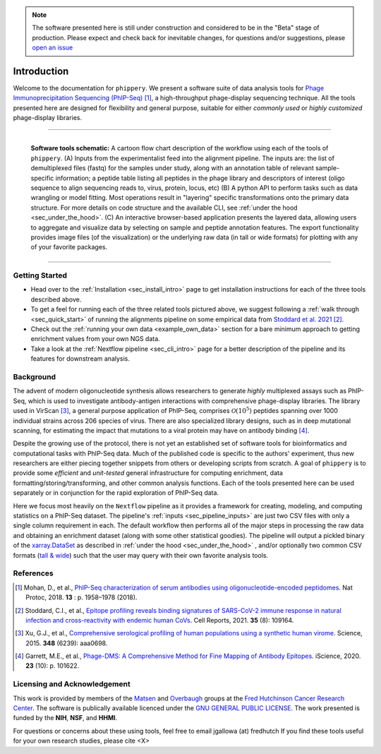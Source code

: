 .. note:: The software presented here is still under construction and 
    considered to be in the "Beta" stage of production. 
    Please expect and check back for inevitable changes, 
    for questions and/or suggestions, please
    `open an issue <https://github.com/matsengrp/phippery/issues>`_

.. _sec_introduction:

============
Introduction
============

Welcome to the documentation for ``phippery``. 
We present a software suite of data analysis tools for 
`Phage Immunoprecipitation Sequencing (PhIP-Seq) <https://www.nature.com/articles/s41596-018-0025-6>`_ [#PhIPSeq]_,
a high-throughput phage-display sequencing technique.
All the tools presented here are 
designed for flexibility and general purpose, suitable for
either *commonly used* or *highly customized* phage-display libraries.

===============================================

.. figure:: images/phippery-suite-6.svg
  :width: 1000
  :alt: phippery suite schematic
  :align: left

  **Software tools schematic:** A cartoon flow 
  chart description of the workflow using
  each of the tools of ``phippery``.
  (A) Inputs from the experimentalist feed into
  the alignment pipeline. The inputs are: the list 
  of demultiplexed files (fastq) for the samples
  under study, along with an annotation table of
  relevant sample-specific information; a peptide
  table listing all peptides in the phage library
  and descriptors of interest (oligo sequence to 
  align sequencing reads to, virus, protein,
  locus, etc)
  (B) A python API to perform tasks such as 
  data wrangling or model fitting. 
  Most operations result in "layering"
  specific transformations onto the primary data
  structure. For more details on code structure and the 
  available CLI, see :ref:`under the hood <sec_under_the_hood>`.
  (C) An interactive browser-based application presents
  the layered data, allowing users to aggregate
  and visualize data by selecting on sample and peptide
  annotation features. The export functionality provides
  image files (of the visualization) or the
  underlying raw data (in tall or wide formats) for
  plotting with any of your favorite packages.

===============================================


+++++++++++++++
Getting Started
+++++++++++++++

- Head over to the :ref:`Installation <sec_install_intro>` 
  page to get installation instructions for each of the three tools described above.

- To get a feel for running each of the three related tools pictured above, 
  we suggest following a :ref:`walk through <sec_quick_start>` of running the
  alignments pipeline on some empirical data from `Stoddard et al. 2021 
  <https://doi.org/10.1016/j.celrep.2021.109164>`_ [#Stoddard]_. 

- Check out the :ref:`running your own data <example_own_data>` section for a bare minimum
  approach to getting enrichment values from your own NGS data.

- Take a look at the :ref:`Nextflow pipeline <sec_cli_intro>` page for a better description
  of the pipeline and its features for downstream analysis.
  

++++++++++
Background
++++++++++

The advent of modern oligonucleotide synthesis allows researchers to generate
*highly* multiplexed assays such as PhIP-Seq, which is used to investigate
antibody-antigen interactions with comprehensive phage-display libraries.
The library used in VirScan [#VirScan]_, a general purpose application of PhIP-Seq, 
comprises :math:`\mathcal{O}(10^5)` peptides spanning over 1000 individual
strains across 206 species of virus. There are also specialized library designs,
such as in deep mutational scanning, for estimating the impact that mutations to
a viral protein may have on antibody binding [#PhageDMS]_.

Despite the growing use of the protocol, there is not yet an established set of
software tools for bioinformatics and computational tasks with PhIP-Seq data.
Much of the published code is specific to the authors' experiment, thus new researchers
are either piecing together snippets from others or developing scripts from scratch.
A goal of ``phippery`` is to provide some *efficient* and *unit-tested* general infrastructure
for computing enrichment, data formatting/storing/transforming, and other common analysis
functions. Each of the tools presented here can be used separately or in
conjunction for the rapid exploration of PhIP-Seq data.

Here we focus most heavily on the ``Nextflow`` pipeline as it provides a framework
for creating, modeling, and computing statistics on a PhIP-Seq dataset. 
The pipeline's :ref:`inputs <sec_pipeline_inputs>` are just two CSV files with only a single column
requirement in each.
The default workflow then performs all of the major steps in processing the raw data and 
obtaining an enrichment dataset (along with some other statistical goodies).
The pipeline will output a pickled binary of the 
`xarray.DataSet <https://docs.xarray.dev/en/stable/generated/xarray.Dataset.html>`_ 
as described in :ref:`under the hood <sec_under_the_hood>`
, and/or optionally two common CSV formats
(`tall & wide <https://medium.com/w2hds/wide-tall-data-formats-423331ab5991>`_)
such that the user may query with their own favorite analysis tools.

++++++++++
References
++++++++++

.. [#PhIPSeq] Mohan, D., et al.,
              `PhIP-Seq characterization of serum antibodies using oligonucleotide-encoded peptidomes
              <https://doi.org/10.1038/s41596-018-0025-6>`_. Nat Protoc, 2018. **13** : p. 1958–1978 (2018).

.. [#Stoddard] Stoddard, C.I., et al., `Epitope profiling reveals binding signatures of 
               SARS-CoV-2 immune response in natural infection and cross-reactivity with endemic
               human CoVs <https://doi.org/10.1016/j.celrep.2021.109164>`_. Cell Reports, 2021.
               **35** (8): 109164.

.. [#VirScan] Xu, G.J., et al., `Comprehensive serological profiling of human populations using a
              synthetic human virome <https://dx.doi.org/10.1126%2Fscience.aaa0698>`_.
              Science, 2015. **348** (6239): aaa0698.

.. [#PhageDMS] Garrett, M.E., et al., `Phage-DMS: A Comprehensive Method for Fine Mapping of Antibody
               Epitopes <https://doi.org/10.1016/j.isci.2020.101622>`_. iScience, 2020. **23** (10): p. 101622.

+++++++++++++++++++++++++++++
Licensing and Acknowledgement
+++++++++++++++++++++++++++++

This work is provided by members of the 
`Matsen <https://matsen.fredhutch.org/>`_ and 
`Overbaugh <https://research.fredhutch.org/overbaugh/en.html>`_ groups at the
`Fred Hutchinson Cancer Research Center <https://www.fredhutch.org/en.html>`_.
The software is publically available licenced under the 
`GNU GENERAL PUBLIC LICENSE <https://opensource.org/licenses/gpl-license.php>`_.
The work presented is funded by the **NIH**, **NSF**, and **HHMI**.

For questions or concerns about these using tools,
feel free to email jgallowa (at) fredhutch
If you find these tools useful for your own research studies, please cite <X>


